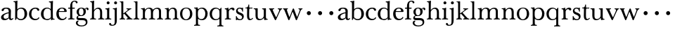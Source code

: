 SplineFontDB: 3.0
FontName: Amatoro
FullName: Amatoro
FamilyName: Amatoro
Weight: Medium
Copyright: Copyright (c) 2011 Barry Schwartz
UComments: "Scan 11-pt Baskerville at 6400x6400 dpi.+AAoA-Cut samples 978 pixels high; import them without scaling." 
Version: 0.1
ItalicAngle: 0
UnderlinePosition: -100
UnderlineWidth: 50
Ascent: 680
Descent: 320
LayerCount: 3
Layer: 0 0 "Back"  1
Layer: 1 0 "Fore"  0
Layer: 2 0 "backup"  0
NeedsXUIDChange: 1
XUID: [1021 658 797806517 1669643]
FSType: 8
OS2Version: 0
OS2_WeightWidthSlopeOnly: 0
OS2_UseTypoMetrics: 1
CreationTime: 1297644581
ModificationTime: 1298071641
PfmFamily: 17
TTFWeight: 500
TTFWidth: 5
LineGap: 90
VLineGap: 0
OS2TypoAscent: 0
OS2TypoAOffset: 1
OS2TypoDescent: 0
OS2TypoDOffset: 1
OS2TypoLinegap: 90
OS2WinAscent: 0
OS2WinAOffset: 1
OS2WinDescent: 0
OS2WinDOffset: 1
HheadAscent: 0
HheadAOffset: 1
HheadDescent: 0
HheadDOffset: 1
OS2Vendor: 'PfEd'
MarkAttachClasses: 1
DEI: 91125
LangName: 1033 
Encoding: UnicodeBmp
UnicodeInterp: none
NameList: Adobe Glyph List
DisplaySize: -48
AntiAlias: 1
FitToEm: 1
WinInfo: 72 12 6
BeginPrivate: 9
BlueValues 23 [-22 0 401 430 656 667]
BlueScale 5 0.036
BlueShift 1 7
BlueFuzz 1 0
StemSnapH 33 [20 25 31 36 41 46 72 76 104 144]
StemSnapV 33 [49 58 68 72 76 80 86 95 104 144]
StdHW 4 [31]
StdVW 4 [72]
OtherBlues 11 [-239 -227]
EndPrivate
BeginChars: 65536 53

StartChar: a
Encoding: 97 97 0
Width: 484
VWidth: 0
Flags: W
HStem: -17 51<144.999 250.579 386.485 443.614> 386 36<154.861 279.901>
VStem: 37 91<50.1247 145.167> 56 82<306.251 371.79> 310 79<65.7049 224.99 255.303 360.842>
LayerCount: 3
Fore
SplineSet
156 -17 m 0xd8
 82 -17 37 22 37 86 c 0xe8
 37 193 229 247 300 257 c 0
 311 259 309 254 310 273 c 1
 310 287 l 2
 310 323 301 386 229 386 c 0
 179 386 149 381 138 336 c 0
 132 313 115 300 92 300 c 0
 70 300 56 316 56 330 c 0
 56 366 93 391 113 401 c 0
 153 422 203 422 238 422 c 0
 356 422 389 352 389 310 c 0
 389 273 383 99 383 76 c 0
 383 48 396 32 411 32 c 0
 445 32 440 60 455 60 c 0
 462 60 472 51 472 44 c 0
 472 20 429 -13 395 -13 c 0
 337 -13 323 14 319 40 c 0
 317 52 315 59 305 46 c 0
 277 9 216 -17 156 -17 c 0xd8
128 105 m 0
 128 62 154 34 197 34 c 0
 248 34 305 76 305 77 c 0
 305 85 309 181 309 197 c 0
 309 211 308 225 304 225 c 0
 264 224 172 183 152 163 c 0
 138 149 128 132 128 105 c 0
EndSplineSet
Layer: 2
SplineSet
144 -17 m 4
 77 -17 37 26 37 86 c 4xe8
 37 193 229 247 300 257 c 4
 311 259 309 254 310 273 c 5
 310 287 l 6
 310 323 301 386 229 386 c 4
 179 386 149 381 138 336 c 4
 132 313 115 300 92 300 c 4
 70 300 56 316 56 330 c 4
 56 366 93 391 113 401 c 4
 153 422 203 422 238 422 c 4
 356 422 389 352 389 310 c 4
 389 273 383 99 383 76 c 4
 383 48 396 32 411 32 c 4
 445 32 440 60 455 60 c 4
 462 60 472 51 472 44 c 4
 472 20 429 -13 395 -13 c 4
 337 -13 323 14 319 40 c 4
 317 52 315 59 305 46 c 4
 275 7 208 -17 144 -17 c 4
186 35 m 4
 245 35 305 76 305 77 c 4
 305 85 309 181 309 197 c 4
 309 211 308 225 304 225 c 4
 264 224 172 183 152 163 c 4
 138.416992188 149.416992188 128 132 128 105 c 4
 128 64.947265625 149.96875 35 186 35 c 4
393 76 m 0
 393 48 406 33 421 33 c 0
 449 33 449 65 464 65 c 0
 473 65 481 57 481 52 c 0
 481 21 444 -13 405 -13 c 0
 332 -13 327 41 317 41 c 0
 307 41 244 -16 160 -16 c 0
 88 -16 41 18 41 85 c 0
 41 170 188 232 294 264 c 0
 315 270 322 272 322 290 c 0
 322 364 295 395 232 395 c 0
 114 395 175 300 103 300 c 0
 83 300 70 314 70 336 c 0
 70 396 151 429 236 429 c 0
 336 429 398 393 398 312 c 0
 398 219 393 99 393 76 c 0
195 33 m 0
 253 33 318 83 318 92 c 0
 319 136 322 207 322 220 c 0
 322 234 316 238 308 238 c 0
 299 238 289 233 281 230 c 0
 220 211 128 171 128 103 c 0
 128 49 165 33 195 33 c 0
EndSplineSet
EndChar

StartChar: b
Encoding: 98 98 1
Width: 522
VWidth: 0
Flags: W
HStem: -22 39<192.5 336.502> 386 37<196.045 333.802> 618 32<6.07828 56.3303> 647 20G<130.5 138>
VStem: 64 73<61.6733 338.883 380.945 614.385> 398 92<103.5 312.134>
LayerCount: 3
Fore
SplineSet
490 203 m 0xdc
 490 62 378 -22 272 -22 c 0
 176 -22 145 23 134 42 c 0
 128 52 125 56 120 45 c 0
 109 23 92 -18 79 -18 c 0
 65 -18 64 -4 64 9 c 0
 64 30 66 216 66 300 c 2
 66 462 l 2
 66 485 65 562 62 588 c 0
 60 609 55 618 14 618 c 0
 8 618 6 630 6 636 c 0
 6 642 9 650 14 650 c 0xec
 100 650 126 667 135 667 c 0
 141 667 147 665 147 656 c 0
 147 653 140 582 140 379 c 0
 140 365 150 371 156 378 c 0
 183 410 250 423 287 423 c 0
 419 423 490 331 490 203 c 0xdc
270 386 m 0
 198 386 139 348 139 279 c 0
 139 230 137 106 137 97 c 0
 137 82 180 17 269 17 c 0
 348 17 398 72 398 197 c 0
 398 301 367 386 270 386 c 0
EndSplineSet
Layer: 2
SplineSet
294 -22 m 4
 178 -22 143 47 134 47 c 4
 115 47 104 -18 78 -18 c 4
 62 -18 59 0 59 14 c 4xf4
 59 40 66 122 66 554 c 4
 66 600 59 621 15 621 c 4
 8 621 7 629 7 635 c 4xec
 7 641 8 650 14 650 c 4
 62 650 124 667 132 667 c 4
 136 667 147 666 147 653 c 4
 147 632 140 587 140 384 c 4
 140 371 142 364 152 373 c 4
 183 401 225 423 287 423 c 4
 400 423 493 336 493 216 c 4
 493 89 410 -22 294 -22 c 4
407 202 m 4
 407 304 364 389 270 389 c 4
 170 389 138 315 138 222 c 4
 138 173 141 119 143 110 c 4
 151 66 210 18 266 18 c 4
 347 18 407 100 407 202 c 4
7 634 m 0xec
 7 640 9 649 15 649 c 0
 76 654 127 667 135 667 c 0
 139 667 145 666 145 657 c 0
 145 627 141 583 141 384 c 0
 141 371 142 365 152 373 c 0
 184 399 225 423 287 423 c 0
 401 423 493 336 493 212 c 0
 493 86 409 -22 291 -22 c 0
 190 -22 152 43 138 43 c 0
 112 43 104 -18 78 -18 c 0
 62 -18 59 0 59 14 c 0xf4
 59 40 66 122 66 554 c 0
 66 600 58 621 17 621 c 0
 10 621 7 628 7 634 c 0xec
407 202 m 0
 407 301 364 389 273 389 c 0
 208 389 139 342 139 311 c 2
 141 105 l 2
 141 73 210 18 266 18 c 0
 354 18 407 100 407 202 c 0
EndSplineSet
EndChar

StartChar: c
Encoding: 99 99 2
Width: 434
VWidth: 0
Flags: W
HStem: -17 45<188.122 340.616> 387 37<186.358 306.142>
VStem: 32 85<104.889 294.771> 364 34<52.9196 85.6094>
LayerCount: 3
Fore
SplineSet
254 387 m 0
 168 387 117 323 117 206 c 0
 117 81 188 28 263 28 c 0
 324 28 354 52 364 75 c 0
 367 82 368 87 374 87 c 0
 382 87 398 79 398 70 c 0
 398 65 397 60 391 50 c 0
 378 28 334 -17 248 -17 c 0
 115 -17 32 78 32 198 c 0
 32 341 149 424 252 424 c 0
 301 424 336 420 370 394 c 0
 383 384 398 366 398 347 c 0
 398 328 387 311 362 311 c 0
 345 311 333 325 327 336 c 0
 315 357 309 387 254 387 c 0
EndSplineSet
Layer: 2
SplineSet
257 430 m 4
 317 430 364 413 387 380 c 4
 396 368 402 352 402 334 c 4
 402 317 389 302 366 302 c 4
 339 302 329 320 323 346 c 4
 315 384 287 398 249 398 c 4
 180 398 123 326 123 205 c 4
 123 92 195 27 264 27 c 4
 331 27 374 74 383 90 c 4
 388 99 394 108 400 108 c 4
 408 108 422 98 422 89 c 4
 422 83 367 -15 241 -15 c 4
 126 -15 37 73 37 203 c 4
 37 353 154 430 257 430 c 4
EndSplineSet
EndChar

StartChar: d
Encoding: 100 100 3
Width: 542
VWidth: 0
Flags: W
HStem: -10 41<183.471 328.616> 2 28<462.623 516.999> 392 31<195.551 322.73> 619 32<315.003 367.987>
VStem: 32 90<98.1229 302.926> 381 72<66.8419 348.043 389.481 613.36>
LayerCount: 3
Fore
SplineSet
229 -10 m 0xbc
 116 -10 32 69 32 201 c 0
 32 322 113 423 241 423 c 0
 300 423 340 410 368 382 c 0
 375 375 379 374 379 384 c 0
 379 560 378 557 375 587 c 0
 372 618 346 619 323 619 c 0
 318 619 315 625 315 635 c 0
 315 647 319 651 324 651 c 0
 414 651 438 668 445 668 c 0
 452 668 460 665 460 657 c 0
 460 651 453 564 453 366 c 2
 453 224 l 2
 453 192 454 153 455 119 c 0
 457 37 455 30 509 30 c 0
 515 30 517 27 517 16 c 0
 517 5 515 2 510 2 c 0x7c
 441 2 409 -11 402 -11 c 0
 395 -11 387 -10 387 4 c 2
 387 47 l 2
 387 61 379 60 376 53 c 0
 362 23 312 -10 229 -10 c 0xbc
122 210 m 0
 122 100 166 31 252 31 c 0xbc
 350 31 384 91 384 101 c 0
 384 111 381 289 381 299 c 0
 380 335 340 392 255 392 c 0
 148 392 122 277 122 210 c 0
EndSplineSet
Layer: 2
SplineSet
232 -14 m 4
 99 -14 28 86 28 202 c 4
 28 327 109 424 232 424 c 4
 284 424 336 404 379 366 c 5
 379 542 378 562 377 587 c 4
 376 621 350 624 327 624 c 4
 322 624 317 626 317 636 c 4
 317 648 323 651 328 651 c 4
 387 651 436 666 443 666 c 4
 448 666 454 664 454 655 c 4
 454 616 450 244 450 85 c 4
 450 53 474 32 509 28 c 4
 513 28 517 26 517 17 c 4
 517 8 514 2 511 2 c 4
 473 0 411 -11 402 -11 c 4
 382 -11 384 7 382 62 c 5
 346 19 301 -14 232 -14 c 4
111 196 m 4
 111 111 167 28 248 28 c 4
 333 28 379 92 379 115 c 6
 379 323 l 6
 379 342 325 383 256 383 c 4
 155 383 111 308 111 196 c 4
EndSplineSet
EndChar

StartChar: e
Encoding: 101 101 4
Width: 434
VWidth: 0
Flags: W
HStem: -16 47<184.754 323.338> 263 28<129 309.946> 391 30<177.875 275.511>
VStem: 29 86<108.963 262.047> 310 87<275.5 360.947>
LayerCount: 3
Fore
SplineSet
29 198 m 0
 29 327 109 421 234 421 c 0
 324 421 397 381 397 281 c 0
 397 270 392 262 373 262 c 0
 274 262 163 263 125 263 c 0
 117 263 115 235 115 215 c 0
 115 124 152 31 258 31 c 0
 324 31 353 75 363 92 c 0
 364 94 367 95 370 95 c 0
 379 95 393 84 393 78 c 0
 393 76 392 74 391 72 c 0
 377 38 323 -16 228 -16 c 0
 109 -16 29 65 29 198 c 0
224 391 m 0
 158 391 129 323 129 299 c 0
 129 294 129 291 133 291 c 2
 302 292 l 2
 307 292 310 298 310 307 c 0
 310 335 297 391 224 391 c 0
EndSplineSet
Layer: 2
SplineSet
111 215 m 4
 111 124 152 31 258 31 c 4
 332 31 349 67 359 84 c 4
 360 86 363 87 366 87 c 4
 375 87 389 79 389 73 c 4
 389 71 388 69 387 67 c 4
 374 35 334 -16 241 -16 c 4
 105 -16 29 65 29 208 c 4
 29 330 112 421 234 421 c 4
 324 421 397 381 397 281 c 4
 397 270 392 262 373 262 c 4
 274 262 159 263 121 263 c 4
 113 263 111 235 111 215 c 4
224 391 m 4
 158 391 125 323 125 299 c 4
 125 294 125 291 129 291 c 6
 305 292 l 6
 310 292 313 298 313 307 c 4
 313 335 297 391 224 391 c 4
EndSplineSet
EndChar

StartChar: space
Encoding: 32 32 5
Width: 220
VWidth: 0
Flags: W
LayerCount: 3
EndChar

StartChar: f
Encoding: 102 102 6
Width: 286
VWidth: 0
Flags: W
HStem: -2 33<24.006 87.1892 177.465 247.996> 373 37<23.0029 95 171 259.996> 635 31<206.292 285.571>
VStem: 95 76<35.3167 373.996 409.004 576.174> 295 65<572.793 629.445>
LayerCount: 3
Fore
SplineSet
325 571 m 0
 304 571 297 584 295 597 c 0
 293 612 287 635 247 635 c 0
 187 635 171 570 171 529 c 2
 171 422 l 2
 171 414 171 409 182 409 c 0
 193 409 204 410 248 410 c 0
 254 410 260 407 260 391 c 0
 260 376 254 373 248 373 c 0
 202 373 194 374 183 374 c 0
 174 374 171 372 171 360 c 0
 171 307 170 248 170 192 c 0
 170 153 172 115 173 80 c 0
 175 41 174 31 236 31 c 0
 242 31 248 31 248 15 c 0
 248 1 245 -2 237 -2 c 0
 222 -2 180 0 142 0 c 2
 127 0 l 2
 86 0 44 -2 36 -2 c 0
 26 -2 24 3 24 13 c 0
 24 21 24 31 35 31 c 0
 84 31 91 38 93 80 c 0
 95 116 96 154 96 192 c 0
 96 248 95 305 95 361 c 0
 95 369 93 374 84 374 c 0
 77 374 61 373 37 373 c 0
 27 373 23 377 23 391 c 0
 23 406 26 410 36 410 c 0
 61 410 76 409 83 409 c 0
 93 409 95 415 95 423 c 2
 95 450 l 2
 95 553 124 666 259 666 c 0
 324 666 360 639 360 603 c 0
 360 584 348 571 325 571 c 0
EndSplineSet
Layer: 2
SplineSet
353 597 m 4
 353 577 342 560 315 560 c 4
 289 560 282 583 278 604 c 4
 276 616 266 638 239 638 c 4
 178 638 168 524 168 460 c 6
 168 424 l 6
 168 414 171 405 186 405 c 4
 209 405 230 406 249 406 c 4
 256 406 259 403 259 391 c 4
 259 381 254 378 249 378 c 4
 237 378 205 379 187 379 c 4
 168 379 168 377 168 363 c 6
 168 79 l 6
 168 51 177 29 230 29 c 4
 236 29 241 28 241 12 c 4
 241 -1 236 -3 229 -3 c 4
 218 -3 169 0 134 0 c 6
 122 0 l 6
 92 0 41 -3 33 -3 c 4
 21 -3 21 3 21 13 c 4
 21 21 23 29 34 29 c 4
 90 29 91 49 92 80 c 4
 94 178 97 263 97 362 c 4
 97 370 97 379 86 379 c 4
 69 379 51 378 34 378 c 4
 27 378 25 386 25 391 c 4
 25 400 26 406 36 406 c 4
 50 406 64 405 79 405 c 4
 95 405 97 409 97 417 c 6
 97 440 l 6
 97 579 163 667 268 667 c 4
 315 667 353 634 353 597 c 4
EndSplineSet
EndChar

StartChar: g
Encoding: 103 103 7
Width: 499
VWidth: 0
Flags: W
HStem: -239 35<141.25 317.637> -17 77<98.9714 349.629> 127 26<171.78 250.332> 391 30<369.361 431.5> 398 27<170.574 255.472>
VStem: 24 62<-162.983 -61.1766> 45 50<33 116.839> 49 81<195.576 351.013> 295 83<200.836 361.326> 377 59<-156.395 -41.3408>
LayerCount: 3
Fore
SplineSet
24 -114 m 0xf440
 24 -65 58 -34 94 -34 c 0
 109 -34 127 -41 127 -48 c 0
 127 -53 86 -61 86 -106 c 0xf440
 86 -183 173 -204 224 -204 c 0
 300 -204 377 -178 377 -98 c 0
 377 -26 320 -17 250 -17 c 2
 162 -17 l 2
 81 -17 45 7 45 59 c 0xf240
 45 108 83 139 115 146 c 0
 123 148 120 150 114 154 c 0
 83 175 49 206 49 273 c 0
 49 364 123 425 211 425 c 0xe9
 276 425 316 402 334 387 c 0
 339 382 345 381 349 387 c 0
 360 405 387 421 417 421 c 0
 446 421 474 406 474 366 c 0
 474 348 463 332 444 332 c 0
 399 332 415 391 394 391 c 0
 372 391 362 364 362 359 c 0
 362 353 378 328 378 284 c 0
 378 206 330 127 208 127 c 0
 197 127 157 128 152 128 c 0
 129 128 95 115 95 92 c 0xf280
 95 63 136 60 169 60 c 2
 261 60 l 2
 378 60 436 20 436 -81 c 0
 436 -194 324 -239 224 -239 c 0
 102 -239 24 -191 24 -114 c 0xf440
295 274 m 0xe980
 295 343 270 398 214 398 c 0
 146 398 130 332 130 270 c 0
 130 209 156 153 212 153 c 0
 260 153 295 191 295 274 c 0xe980
EndSplineSet
Layer: 2
SplineSet
485 382 m 4xf240
 485 364 472 351 453 351 c 4
 433 351 419 374 398 374 c 4
 388 374 376 365 376 352 c 4
 376 350 376 348 377 346 c 4
 385 324 388 295 388 284 c 4
 388 206 330 127 208 127 c 4
 197 127 175 132 152 132 c 4
 129 132 95 115 95 92 c 4xf180
 95 63 135 62 163 61 c 4
 215 60 241 58 289 54 c 4
 369 48 436 -5 436 -82 c 4
 436 -183 337 -239 232 -239 c 4
 139 -239 25 -209 25 -105 c 4
 25 -66 63 -27 94 -27 c 4
 100 -27 109 -29 109 -36 c 4
 109 -41 74 -64 74 -109 c 4xf440
 74 -185 184 -200 224 -200 c 4
 301 -200 378 -175 378 -99 c 4
 378 -17 278 -15 202 -15 c 6
 162 -15 l 6
 151 -15 136 -15 112 -14 c 4
 80 -12 45 36 45 59 c 4
 45 108 68 122 99 148 c 4
 107 154 103 162 95 168 c 4xf140
 77 183 39 211 39 273 c 4
 39 364 113 425 201 425 c 4xea
 291 425 340 384 344 384 c 4
 352 384 383 423 436 423 c 4
 461 423 485 408 485 382 c 4xf240
219 393 m 4xea80
 145 393 122 331 122 270 c 4
 122 211 146 158 212 158 c 4
 266 158 303 194 303 274 c 4
 303 338 277 393 219 393 c 4xea80
EndSplineSet
EndChar

StartChar: h
Encoding: 104 104 8
Width: 550
VWidth: 0
Flags: W
HStem: -2 31<26.0089 82.0969 178.367 241.996 313.006 373.016 471.06 535.948> 382 41<243.985 350.733> 620 28<31.0029 83.9492> 644 20G<155 164>
VStem: 95 72<36.7188 320.509 359.357 588.441> 385 72<37.6518 347.015>
LayerCount: 3
Fore
SplineSet
385 216 m 0xdc
 385 310 378 382 293 382 c 0
 242 382 166 325 166 254 c 0
 166 196 166 97 167 83 c 0
 170 37 186 29 234 29 c 0
 242 29 242 20 242 12 c 0
 242 -1 237 -2 224 -2 c 0
 214 -2 190 0 147 0 c 2
 122 0 l 2
 85 0 55 -2 40 -2 c 0
 29 -2 26 0 26 13 c 0
 26 26 31 29 37 29 c 0
 83 29 91 50 92 81 c 0
 95 183 95 249 95 351 c 2
 95 545 l 2
 95 554 95 563 94 572 c 0
 90 605 85 620 40 620 c 0
 35 620 31 622 31 634 c 0
 31 644 34 648 40 648 c 0xec
 92 648 149 664 161 664 c 0
 167 664 174 659 174 651 c 0
 174 628 167 627 167 351 c 0
 167 340 169 334 178 346 c 0
 204 381 255 423 324 423 c 0
 420 423 457 348 457 272 c 2
 457 116 l 2
 457 51 463 29 522 29 c 0
 528 29 536 27 536 16 c 0
 536 2 534 -2 523 -2 c 0
 509 -2 483 0 439 0 c 2
 410 0 l 2
 365 0 336 -2 327 -2 c 0
 320 -2 313 -1 313 14 c 0
 313 29 321 29 326 29 c 0
 380 29 382 46 384 121 c 0
 385 154 385 185 385 216 c 0xdc
EndSplineSet
Layer: 2
SplineSet
313 14 m 4
 313 29 321 29 326 29 c 4
 380 29 385 60 385 121 c 4
 385 184 383 280 382 297 c 4
 380 339 359 383 296 383 c 4
 232 383 165 306 165 289 c 6
 165 198 l 6
 165 150 165 99 166 83 c 4
 169 37 184 29 232 29 c 4
 240 29 240 20 240 12 c 4
 240 -1 235 -2 222 -2 c 4
 212 -2 188 0 145 0 c 6
 122 0 l 6
 85 0 55 -2 40 -2 c 4
 29 -2 26 0 26 13 c 4
 26 26 31 29 37 29 c 4
 83 29 91 50 92 81 c 4
 95 183 95 250 95 352 c 6
 95 545 l 6
 95 554 95 563 94 572 c 4
 90 605 85 620 40 620 c 4
 35 620 31 622 31 634 c 4
 31 644 34 648 40 648 c 4
 92 648 152 664 164 664 c 4
 170 664 172 659 172 651 c 4
 172 628 165 483 165 350 c 4
 165 339 167 333 176 345 c 4
 198 372 248 422 318 422 c 4
 402 422 456 359 456 283 c 6
 456 91 l 6
 456 46 472 29 523 29 c 4
 529 29 535 27 535 16 c 4
 535 2 535 -2 524 -2 c 4
 510 -2 482 0 438 0 c 6
 410 0 l 6
 365 0 336 -2 327 -2 c 4
 320 -2 313 -1 313 14 c 4
EndSplineSet
EndChar

StartChar: i
Encoding: 105 105 9
Width: 252
VWidth: 0
Flags: W
HStem: -2 33<16.0089 75.2413 165.522 231.994> 369 32<21.0198 76.375> 397 20G<146 152> 556 104<77.5153 162.485>
VStem: 68 104<565.515 650.485> 84 77<34.2592 364.592>
LayerCount: 3
Fore
SplineSet
27 31 m 0xb4
 68 31 78 32 82 81 c 0
 84 103 84 152 84 187 c 2
 84 233 l 2
 84 258 84 288 83 308 c 0
 82 348 84 369 30 369 c 0
 25 369 21 375 21 386 c 0
 21 396 24 401 30 401 c 0xd4
 119 401 143 417 149 417 c 0
 155 417 164 414 164 403 c 0
 164 394 159 324 159 197 c 0
 159 163 159 108 161 75 c 0
 163 33 172 31 222 31 c 0
 230 31 232 22 232 14 c 0
 232 1 230 -2 222 -2 c 0
 214 -2 189 0 146 0 c 2
 110 0 l 2
 73 0 38 -2 30 -2 c 0
 19 -2 16 1 16 14 c 0
 16 27 21 31 27 31 c 0xb4
68 608 m 0x98
 68 637 91 660 120 660 c 0
 149 660 172 637 172 608 c 0
 172 579 149 556 120 556 c 0
 91 556 68 579 68 608 c 0x98
EndSplineSet
EndChar

StartChar: j
Encoding: 106 106 10
Width: 252
VWidth: 0
Flags: W
HStem: -227 31<-15.3698 74.3218> 376 28<37.0088 91.1406> 398 20G<158 166.5> 556 104<92.5153 177.485>
VStem: -96 71<-190.1 -128.639> 83 104<565.515 650.485> 105 74<-153.08 369.183>
LayerCount: 3
Fore
SplineSet
7 -227 m 0xba
 -61 -227 -96 -197 -96 -159 c 0
 -96 -139 -80 -126 -61 -126 c 0
 -43 -126 -25 -138 -25 -158 c 0
 -25 -175 -12 -196 25 -196 c 0
 97 -196 105 -143 105 -52 c 2
 105 185 l 2
 105 241 105 284 104 317 c 0
 103 357 97 376 45 376 c 0
 40 376 37 379 37 391 c 0
 37 401 40 404 46 404 c 0xda
 113 404 153 418 163 418 c 0
 170 418 180 412 180 405 c 0
 180 401 178 370 178 222 c 0
 178 160 179 76 179 -31 c 0
 179 -133 156 -227 7 -227 c 0xba
83 608 m 0x9c
 83 637 106 660 135 660 c 0
 164 660 187 637 187 608 c 0
 187 579 164 556 135 556 c 0
 106 556 83 579 83 608 c 0x9c
EndSplineSet
Layer: 2
SplineSet
-99 -159 m 4
 -99 -198 -59 -227 13 -227 c 4
 165 -227 179 -126 179 -41 c 4
 179 66 178 160 178 222 c 4
 178 370 180 401 180 405 c 4
 180 412 170 418 163 418 c 4
 153 418 113 404 46 404 c 4
 40 404 37 401 37 391 c 4
 37 379 40 376 45 376 c 4
 97 376 103 357 104 317 c 4
 105 284 105 241 105 185 c 6
 105 -51 l 6
 105 -125 104 -196 40 -196 c 4
 0 -196 -18 -178 -24 -159 c 4
 -30 -140 -40 -129 -67 -129 c 4
 -88 -129 -99 -148 -99 -159 c 4
83 608 m 4
 83 637 106 660 135 660 c 4
 164 660 187 637 187 608 c 4
 187 579 164 556 135 556 c 4
 106 556 83 579 83 608 c 4
EndSplineSet
EndChar

StartChar: k
Encoding: 107 107 11
Width: 502
VWidth: 0
Flags: W
HStem: -2 31<26.0089 76.4972 172.5 224.997 270.009 317.498 429.396 487.974> 379 28<271.024 319.15 396.505 444.999> 626 20<31.0029 74.7961> 639 20G<141 150>
VStem: 89 70<36.4383 202.46 233.481 620.729>
LayerCount: 3
Fore
SplineSet
478 29 m 0xe8
 486 29 488 20 488 12 c 0
 488 -1 484 -2 475 -2 c 0
 465 -2 444 0 403 0 c 2
 362 0 l 2
 325 0 299 -2 284 -2 c 0
 273 -2 270 0 270 13 c 0
 270 26 275 29 281 29 c 0
 307 29 319 36 319 54 c 0
 319 66 245 151 209 189 c 0
 197 201 197 205 188 205 c 0
 184 205 180 202 171 196 c 0
 160 188 159 185 159 180 c 2
 159 172 l 2
 159 145 160 104 161 93 c 0
 165 47 169 29 217 29 c 0
 225 29 225 20 225 12 c 0
 225 -1 224 -2 216 -2 c 0
 206 -2 185 0 142 0 c 2
 117 0 l 2
 80 0 55 -2 40 -2 c 0
 29 -2 26 0 26 13 c 0
 26 26 31 29 37 29 c 0
 76 29 90 53 90 89 c 0
 90 187 89 249 89 351 c 2
 89 577 l 2
 89 598 85 626 40 626 c 0
 35 626 31 627 31 636 c 0
 31 646 34 646 40 646 c 0xe8
 92 646 135 659 147 659 c 0xd8
 153 659 160 654 160 646 c 0
 160 623 159 531 159 255 c 2
 159 234 l 2
 159 220 163 220 177 231 c 0
 211 257 267 298 305 331 c 0
 316 341 322 348 322 356 c 0
 322 371 304 379 277 379 c 0
 273 379 271 385 271 392 c 0
 271 399 273 407 278 407 c 0
 287 407 305 405 357 405 c 2
 376 405 l 2
 409 405 433 407 436 407 c 0
 443 407 445 400 445 393 c 0
 445 387 445 379 437 379 c 0
 420 379 395 365 387 359 c 0
 335 322 285 280 258 258 c 0
 247 250 246 247 257 236 c 0
 294 196 366 104 426 47 c 0
 444 30 464 29 478 29 c 0xe8
EndSplineSet
EndChar

StartChar: l
Encoding: 108 108 12
Width: 254
VWidth: 0
Flags: W
HStem: -2 31<17.0089 78.5657 173.251 229.997> 623 20<31.0029 76.5696> 636 20G<142 153.5>
VStem: 92 68<37.9124 617.149>
LayerCount: 3
Fore
SplineSet
160 172 m 2xd0
 160 145 161 104 162 93 c 0
 166 40 174 29 222 29 c 0
 230 29 230 20 230 12 c 0
 230 -1 229 -2 221 -2 c 0
 211 -2 185 0 142 0 c 2
 117 0 l 2
 80 0 46 -2 31 -2 c 0
 20 -2 17 0 17 13 c 0
 17 26 22 29 28 29 c 0
 67 29 92 40 92 89 c 2
 92 413 l 2
 92 491 92 555 91 577 c 0
 90 598 85 623 40 623 c 0
 35 623 31 624 31 633 c 0
 31 643 34 643 40 643 c 0xd0
 96 643 136 656 148 656 c 0xb0
 159 656 163 651 163 643 c 0
 163 620 160 553 160 255 c 2
 160 172 l 2xd0
EndSplineSet
EndChar

StartChar: m
Encoding: 109 109 13
Width: 844
VWidth: 0
Flags: HMW
HStem: -2 31<35.0089 92.6672 192.089 256.996 317.006 379.485 478.171 543.967 604.006 663.551 765.5 823.948> 386 36<256.936 363.702 548.902 647.503>
VStem: 106 72<37.3633 318.028> 392 73<37.2259 317.317> 678 73<38.0789 359.256>
LayerCount: 3
Fore
SplineSet
331 -2 m 0x9e
 324 -2 317 -1 317 14 c 0
 317 29 325 29 330 29 c 0
 373 29 390 43 390 81 c 0
 391 125 392 164 392 204 c 0
 392 219 391 235 391 251 c 0
 389 330 387 386 310 386 c 0x9e
 226 386 178 313 178 226 c 0
 178 132 178 117 180 83 c 0
 183 37 201 29 249 29 c 0
 257 29 257 20 257 12 c 0
 257 -1 252 -2 239 -2 c 0
 229 -2 198 0 155 0 c 2
 130 0 l 2
 93 0 64 -2 49 -2 c 0
 38 -2 35 0 35 13 c 0
 35 26 40 29 46 29 c 0
 92 29 103 50 104 81 c 0
 105 119 106 165 106 211 c 0
 106 240 106 269 105 295 c 0
 103 343 103 371 46 371 c 0
 41 371 37 372 37 384 c 0
 37 394 40 396 46 396 c 0xce
 121 400 151 412 160 412 c 0
 165 412 171 410 172 402 c 2
 175 366 l 2
 177 345 180 347 188 357 c 0
 201 373 263 422 332 422 c 0
 390 422 435 401 456 359 c 0
 462 348 461 346 470 355 c 0
 486 371 550 420 620 420 c 0
 706 420 751 376 751 303 c 0
 751 239 751 175 751 111 c 0
 751 43 770 29 810 29 c 0
 816 29 824 27 824 16 c 0
 824 2 822 -2 811 -2 c 0
 797 -2 781 0 737 0 c 2
 708 0 l 2
 663 0 627 -2 618 -2 c 0
 611 -2 604 -1 604 14 c 0
 604 29 612 29 617 29 c 0
 667 29 678 48 678 123 c 2
 678 262 l 1
 676 332 669 382 600 382 c 0
 514 382 465 313 465 237 c 0
 465 181 465 93 466 84 c 0
 468 42 484 29 532 29 c 0
 539 29 544 25 544 16 c 0
 544 2 542 -2 531 -2 c 0
 517 -2 497 0 445 0 c 2
 420 0 l 2
 381 0 344 -2 331 -2 c 0x9e
EndSplineSet
Layer: 2
SplineSet
331 -2 m 4
 324 -2 317 -1 317 14 c 4
 317 29 325 29 330 29 c 4
 373 29 389 43 390 81 c 4
 390 113 391 143 391 170 c 6
 391 251 l 6
 391 327 387 386 310 386 c 4
 250 386 179 332 179 290 c 4
 179 232 179 97 180 83 c 4
 183 37 201 29 249 29 c 4
 257 29 257 20 257 12 c 4
 257 -1 252 -2 239 -2 c 4
 229 -2 198 0 155 0 c 6
 130 0 l 6
 93 0 63 -2 48 -2 c 4
 37 -2 34 0 34 13 c 4
 34 26 39 29 45 29 c 4
 91 29 102 50 103 81 c 4
 104 107 104 137 104 173 c 6
 104 295 l 6
 104 343 102 371 45 371 c 4
 40 371 36 372 36 384 c 4
 36 394 39 396 45 396 c 4
 120 400 151 412 160 412 c 4
 165 412 171 410 172 402 c 6
 176 366 l 6
 177 356 179 348 189 357 c 4
 205 372 263 422 332 422 c 4
 390 422 431 402 452 366 c 4
 459 354 462 348 475 359 c 4
 491.431122991 373.083819706 549.763534172 420 620 420 c 4
 706 420 752 376 752 303 c 4
 752 239 751 175 750 111 c 4
 750 50 770 29 810 29 c 4
 816 29 824 27 824 16 c 4
 824 2 822 -2 811 -2 c 4
 797 -2 781 0 737 0 c 6
 708 0 l 6
 663 0 627 -2 618 -2 c 4
 611 -2 604 -1 604 14 c 4
 604 29 612 29 617 29 c 4
 667 29 678 48 678 123 c 6
 678 262 l 5
 676 332 669 382 600 382 c 4
 550 382 464 333 464 285 c 4
 464 278 465 256 465 248 c 4
 465 182 465 97 466 84 c 4
 468 42 484 29 532 29 c 4
 539 29 544 25 544 16 c 4
 544 2 542 -2 531 -2 c 4
 517 -2 497 0 445 0 c 6
 420 0 l 6
 381 0 344 -2 331 -2 c 4
EndSplineSet
EndChar

StartChar: n
Encoding: 110 110 14
Width: 550
VWidth: 0
Flags: MW
HStem: -2 31<35.0089 92.6672 192.089 256.996 317.006 379.485 479.124 528.967> 379 41<251.165 361.923>
VStem: 106 72<37.3633 316.865> 392 74<37.1425 347.233>
LayerCount: 3
Fore
SplineSet
466 274 m 0
 466 218 466 93 467 84 c 0
 469 42 489 29 517 29 c 0
 524 29 529 25 529 16 c 0
 529 2 527 -2 516 -2 c 0
 502 -2 493 0 441 0 c 2
 415 0 l 2
 376 0 344 -2 331 -2 c 0
 324 -2 317 -1 317 14 c 0
 317 29 325 29 330 29 c 0
 373 29 390 43 390 81 c 0
 391 129 392 170 392 215 c 0
 392 296 390 379 309 379 c 0
 214 379 178 302 178 226 c 0
 178 132 178 117 180 83 c 0
 183 37 201 29 249 29 c 0
 257 29 257 20 257 12 c 0
 257 -1 252 -2 239 -2 c 0
 229 -2 198 0 155 0 c 2
 130 0 l 2
 93 0 64 -2 49 -2 c 0
 38 -2 35 0 35 13 c 0
 35 26 40 29 46 29 c 0
 92 29 103 50 104 81 c 0
 105 119 106 165 106 211 c 0
 106 240 106 269 105 295 c 0
 103 343 103 371 46 371 c 0
 41 371 37 372 37 384 c 0
 37 394 40 396 46 396 c 0
 121 400 151 412 160 412 c 0
 165 412 171 410 172 402 c 2
 175 359 l 2
 176 343 181 342 188 352 c 0
 200 369 258 420 327 420 c 0
 414 420 466 370 466 274 c 0
EndSplineSet
EndChar

StartChar: o
Encoding: 111 111 15
Width: 496
VWidth: 0
Flags: W
HStem: -14 31<185.734 295.818> 395 28<184.403 306.11>
VStem: 27 80<101.784 310.694> 382 82<107.115 309.858>
LayerCount: 3
Fore
SplineSet
249 423 m 0
 394 423 464 327 464 206 c 0
 464 88 388 -14 244 -14 c 0
 100 -14 27 85 27 209 c 0
 27 326 100 423 249 423 c 0
246 395 m 0
 134 395 107 299 107 208 c 0
 107 120 149 17 240 17 c 0
 330 17 382 117 382 205 c 0
 382 324 339 395 246 395 c 0
EndSplineSet
EndChar

StartChar: p
Encoding: 112 112 16
Width: 538
VWidth: 0
Flags: W
HStem: -229 31<25.0029 81.0709 176.899 237.997> -8 38<217.56 350.44> 385 25<25.0088 75.7838> 389 35<226.339 353.083>
VStem: 92 72<-190.476 30 75.2148 341.207> 425 83<112.129 310.034>
LayerCount: 3
Fore
SplineSet
168 371 m 0xec
 208 399 237 424 321 424 c 0xdc
 436 424 508 320 508 211 c 0
 508 100 442 -8 309 -8 c 0
 236 -8 212 13 175 36 c 0
 166 41 164 39 164 30 c 2
 164 -41 l 2
 164 -79 164 -116 167 -152 c 4
 170 -198 200 -198 230 -198 c 4
 238 -198 238 -207 238 -215 c 4
 238 -228 234 -229 224 -229 c 4
 214 -229 188 -227 145 -227 c 6
 120 -227 l 6
 83 -227 53 -229 38 -229 c 4
 28 -229 25 -227 25 -214 c 4
 25 -201 29 -198 35 -198 c 4
 65 -198 92 -194 92 -139 c 4
 92 37 90 140 90 315 c 0
 90 359 89 385 34 385 c 0
 29 385 25 386 25 398 c 0
 25 408 28 410 34 410 c 0
 109 414 129 420 138 420 c 0
 144 420 153 420 154 410 c 2
 157 377 l 2
 159 365 163 367 168 371 c 0xec
288 389 m 0
 225 389 167 351 163 277 c 0
 162 262 161 240 161 217 c 0
 161 189 162 160 163 145 c 0
 166 69 217 30 285 30 c 0
 381 30 425 123 425 219 c 0
 425 299 386 389 288 389 c 0
EndSplineSet
EndChar

StartChar: q
Encoding: 113 113 17
Width: 542
VWidth: 0
Flags: W
HStem: -234 31<300.003 366.694 463.486 518.997> -10 36<191.705 322.381> 389 35<194.52 316.61> 392 20G<437.5 443.5>
VStem: 29 82<111.285 301.965> 378 70<-193.125 25.0033 67.328 348.697>
LayerCount: 3
Fore
SplineSet
450 -154 m 0xdc
 455 -190 472 -203 511 -203 c 0
 519 -203 519 -212 519 -220 c 0
 519 -233 515 -234 505 -234 c 0
 495 -234 468 -232 425 -232 c 2
 400 -232 l 2
 363 -232 328 -234 313 -234 c 0
 303 -234 300 -232 300 -219 c 0
 300 -206 304 -203 310 -203 c 0
 352 -203 378 -192 378 -157 c 2
 378 17 l 2
 378 32 373 36 357 25 c 0
 334 9 283 -10 242 -10 c 0
 84 -10 29 118 29 206 c 0
 29 341 127 424 243 424 c 0xec
 307 424 360 385 380 364 c 0
 387 356 392 356 398 365 c 2
 422 397 l 2
 428 405 434 412 441 412 c 0
 446 412 450 407 450 401 c 16
 450 272 448 291 448 116 c 2
 448 -55 l 2
 448 -106 448 -142 450 -154 c 0xdc
111 207 m 0
 111 117 164 26 252 26 c 0
 349 26 379 83 379 137 c 2
 379 206 l 2
 379 242 379 274 376 303 c 0
 371 357 315 389 258 389 c 0
 160 389 111 292 111 207 c 0
EndSplineSet
EndChar

StartChar: r
Encoding: 114 114 18
Width: 376
VWidth: 0
Flags: HWO
HStem: 2 33<19.0244 76.7154 170.929 238.996> 368 32<17.0261 72.9393> 374 49<211.459 302>
VStem: 84 77<40.4072 330.023>
LayerCount: 3
Fore
SplineSet
325 322 m 0xb0
 278 322 291 370 252 370 c 0xb0
 183 370 161 303 161 281 c 2
 161 212 l 2
 161 175 163 107 164 82 c 0
 166 36 184 35 230 35 c 0
 234 35 239 30 239 18 c 0
 239 4 234 2 229 2 c 0
 219 2 184 4 141 4 c 2
 111 4 l 2
 74 4 44 2 29 2 c 0
 21 2 19 7 19 17 c 0
 19 26 21 35 29 35 c 0
 68 35 78 38 81 73 c 0
 84 110 84 122 84 140 c 2
 84 174 l 2
 84 273 81 306 79 334 c 0
 77 364 58 368 26 368 c 0
 21 368 17 376 17 385 c 0
 17 395 21 400 26 400 c 0xd0
 107 400 122 422 138 422 c 0
 146 422 147 416 147 412 c 0
 148 381 147 398 149 366 c 0
 149 357 152 353 155 353 c 0
 158 353 163 357 168 363 c 0
 196 400 243 423 288 423 c 0
 316 423 363 409 363 365 c 0
 363 337 348 322 325 322 c 0xb0
EndSplineSet
Layer: 2
SplineSet
32 29 m 0
 52 29 83 31 84 76 c 0
 85 131 86 219 86 281 c 0
 86 330 85 367 27 371 c 0
 22 371 18 373 18 382 c 0
 18 392 21 395 27 395 c 0
 62 395 119 412 129 412 c 0
 136 412 143 407 143 400 c 0
 143 396 144 372 147 339 c 0
 148 324 149 318 160 333 c 0
 203 394 232 418 291 418 c 0
 318 418 361 393 361 355 c 0
 361 327 346 314 326 314 c 0
 278 314 291 374 256 374 c 4
 205 374 161 294 161 252 c 0
 161 203 161 138 162 83 c 0
 163 37 182 29 229 29 c 0
 237 29 237 20 237 12 c 0
 237 0 232 -2 224 -2 c 0
 214 -2 184 0 141 0 c 2
 112 0 l 2
 75 0 50 -2 35 -2 c 0
 24 -2 21 0 21 13 c 0
 21 26 26 29 32 29 c 0
EndSplineSet
EndChar

StartChar: s
Encoding: 115 115 19
Width: 359
VWidth: 0
Flags: W
HStem: -16 34<127.962 231.183> 391 33<124.982 221.605>
VStem: 39 27<89.0654 129.994> 44 57<284.952 372.935> 258 61<42.2963 136.191> 266 27<282.396 334.316>
LayerCount: 3
Fore
SplineSet
274 424 m 0xd8
 288 424 294 419 294 413 c 0
 294 403 291 387 291 341 c 0
 291 328 293 294 293 290 c 0
 293 284 287 283 276 282 c 0
 272 282 267 286 266 290 c 0
 258 342 231 391 169 391 c 0
 124 391 101 354 101 328 c 0xd4
 101 228 319 270 319 117 c 0
 319 45 268 -16 183 -16 c 0
 149 -16 122 -9 103 -3 c 0
 95 0 86 3 84 3 c 0
 71 3 77 -14 57 -14 c 0
 49 -14 38 -14 38 -3 c 0
 38 39 39 82 39 123 c 0
 39 128 46 130 53 130 c 0
 59 130 65 128 66 124 c 0xe8
 78 75 121 18 182 18 c 0
 221 18 258 45 258 86 c 0
 258 198 44 157 44 305 c 0
 44 372 94 424 168 424 c 0
 221 424 249 409 256 409 c 0
 268 409 258 424 274 424 c 0xd8
EndSplineSet
Layer: 2
SplineSet
159 426 m 4
 215 426 242 395 250 395 c 4
 260 395 260 411 264 421 c 4
 265 424 268 426 271 426 c 4
 282 426 285 423 285 418 c 4
 285 413 284 401 283 388 c 4
 282 370 282 355 282 338 c 4
 282 325 282 312 283 295 c 4
 283 288 262 285 260 294 c 4
 246 352 212 400 154 400 c 4
 122 400 96 374 96 342 c 4
 96 238 317 258 317 114 c 4
 317 44 268 -10 189 -10 c 4
 138 -10 105 20 86 20 c 4
 75 20 75 8 72 -3 c 4
 71 -8 64 -9 58 -9 c 4
 50 -9 43 -7 43 0 c 4
 43 42 44 84 44 125 c 4
 44 131 64 133 66 125 c 4
 79 74 124 17 184 17 c 4
 223 17 262 40 262 83 c 4
 262 194 43 164 43 313 c 4
 43 375 100 426 159 426 c 4
EndSplineSet
EndChar

StartChar: t
Encoding: 116 116 20
Width: 304
VWidth: 0
Flags: W
HStem: -13 42<176.979 251.454> 382 29<20.0713 87.2246 165.995 278>
VStem: 84 75<43.2012 381.568> 133 28<460.046 525.996>
LayerCount: 3
Fore
SplineSet
28 412 m 0xe0
 117 412 121 454 133 516 c 0
 134 521 138 526 147 526 c 0
 153 526 161 524 161 512 c 2
 161 454 l 2xd0
 161 435 161 411 180 411 c 2
 266 411 l 2
 278 411 278 402 278 396 c 0
 278 390 278 382 265 382 c 2
 184 382 l 2
 167 382 163 363 162 346 c 0
 160 297 159 215 159 157 c 0
 159 101 161 29 212 29 c 0
 251 29 271 68 280 68 c 0
 287 68 296 58 296 52 c 0
 296 36 241 -13 184 -13 c 0
 119 -13 84 31 84 138 c 0
 84 221 88 274 88 359 c 0
 88 372 83 387 70 387 c 2
 28 387 l 2
 24 387 20 390 20 398 c 0
 20 408 23 412 28 412 c 0xe0
EndSplineSet
EndChar

StartChar: u
Encoding: 117 117 21
Width: 544
VWidth: 0
Flags: W
HStem: -16 40<192.692 307.226 468.938 517.518> 377 26<19.0015 71.3351 318.232 365.876>
VStem: 85 77<54.8838 369.327> 380 75<38.4558 40.2635 81.857 368.028>
LayerCount: 3
Fore
SplineSet
246 24 m 0
 322 24 375 83 379 136 c 0
 380 148 380 158 380 171 c 2
 380 309 l 2
 380 360 371 371 331 373 c 0
 319 374 318 375 318 386 c 0
 318 399 323 401 332 401 c 0
 371 401 428 407 440 407 c 0
 450 407 456 403 456 387 c 0
 456 372 455 334 455 124 c 0
 455 101 456 77 460 61 c 0
 467 32 497 28 510 28 c 0
 518 28 522 24 522 14 c 0
 522 3 519 4 510 3 c 0
 452 -3 417 -11 410 -11 c 0
 392 -11 391 13 386 58 c 0
 384 72 383 69 373 56 c 0
 348 23 291 -16 228 -16 c 0
 117 -16 85 42 85 156 c 0
 85 192 86 239 86 280 c 0
 86 305 86 328 82 347 c 0
 78 369 50 377 27 377 c 0
 20 377 19 382 19 390 c 0
 19 398 21 403 27 403 c 0
 108 403 123 407 140 407 c 0
 155 407 163 403 163 388 c 0
 163 335 162 353 162 135 c 0
 162 97 170 24 246 24 c 0
EndSplineSet
Layer: 2
SplineSet
27 403 m 4
 79 403 123 407 140 407 c 4
 155 407 163 403 163 388 c 4
 163 335 162 337 162 119 c 4
 162 99 170 24 246 24 c 4
 312 24 361 64 375 125 c 4
 379 142 379 161 379 181 c 6
 379 216 l 6
 379 249 379 278 377 314 c 4
 375 356 370 364 331 373 c 4
 319 376 318 375 318 386 c 4
 318 399 323 401 332 401 c 4
 371 401 426 407 438 407 c 4
 448 407 456 404 456 382 c 6
 456 164 l 6
 456 123 456 84 461 59 c 4
 467 30 497 28 510 28 c 4
 518 28 522 24 522 14 c 4
 522 3 519 2 505 1 c 4
 463 -3 419 -12 412 -12 c 4
 391 -12 394 9 388 49 c 4
 386 60 385 64 383 64 c 4
 381 64 378 61 373 55 c 4
 354 33 305 -16 230 -16 c 4
 104.181883463 -16 86 54 86 156 c 6
 86 314 l 6
 86 360 71 377 27 377 c 4
 23 377 19 382 19 390 c 4
 19 398 21 403 27 403 c 4
EndSplineSet
EndChar

StartChar: v
Encoding: 118 118 22
Width: 493
VWidth: 0
Flags: W
HStem: -14 21G<240 249.5> 379 28<148.858 199.976 327.024 370.121 447.793 481>
VStem: 379 102<325.5 396.5>
LayerCount: 3
Fore
SplineSet
146 355 m 0
 146 349 150 341 156 325 c 0
 178 270 228 165 260 101 c 0
 267 88 271 86 277 100 c 0
 313 184 379 306 379 345 c 0
 379 366 357 379 333 379 c 0
 329 379 327 385 327 392 c 0
 327 399 329 407 334 407 c 0
 343 407 357 405 399 405 c 2
 426 405 l 2
 459 405 469 407 472 407 c 0
 481 407 481 400 481 393 c 0
 481 384 481 382 473 379 c 0
 449 371 431 355 405 301 c 0
 360 208 313 103 264 -4 c 0
 261 -11 254 -14 245 -14 c 0
 235 -14 230 -11 226 -4 c 0
 184 75 107 242 51 352 c 0
 46 361 38 376 26 377 c 0
 18 378 17 387 17 393 c 0
 17 400 20 407 27 407 c 0
 30 407 47 405 80 405 c 2
 117 405 l 2
 159 405 184 407 193 407 c 0
 198 407 200 399 200 392 c 0
 200 385 198 379 194 379 c 0
 167 379 146 374 146 355 c 0
EndSplineSet
EndChar

StartChar: w
Encoding: 119 119 23
Width: 723
VWidth: 0
Flags: W
HStem: -16 21G<215 226.5 482.5 494> 379 28<14.0022 48.2004 153.253 184.976 562.024 599.83 672.002 706>
VStem: 14 138<335.5 396.5> 606 100<336 396.5>
DStem2: 250 109 242 -4 0.370201 0.928952<2.35967 183.399> 410 367 364 267 0.367537 -0.930009<74.9924 268.154>
LayerCount: 3
Fore
SplineSet
152 348 m 0
 152 323 212 169 235 110 c 0
 240 96 244 95 250 109 c 0
 282 183 333 326 352 368 c 0
 367 402 366 402 380 402 c 0
 394 402 398 402 410 367 c 0
 428 312 479 178 506 113 c 0
 512 99 515 98 521 112 c 0
 555 197 606 327 606 345 c 0
 606 366 592 379 568 379 c 0
 564 379 562 385 562 392 c 0
 562 399 564 407 569 407 c 0
 578 407 582 405 624 405 c 2
 651 405 l 2
 684 405 694 407 697 407 c 0
 706 407 706 400 706 393 c 0
 706 384 706 382 698 379 c 0
 674 371 653 356 630 301 c 0
 592 210 558 103 509 -4 c 0
 506 -11 500 -16 488 -16 c 0
 477 -16 472 -12 469 -5 c 0
 447 47 404 165 364 267 c 0
 357 285 355 290 348 272 c 0
 314 187 279 90 242 -4 c 0
 239 -11 231 -16 222 -16 c 0
 208 -16 205 -11 202 -4 c 0
 168 76 69 333 57 352 c 0
 52 360 45 377 23 377 c 0
 15 377 14 387 14 393 c 0
 14 400 17 407 24 407 c 0
 27 407 57 405 90 405 c 2
 107 405 l 2
 149 405 169 407 178 407 c 0
 183 407 185 399 185 392 c 0
 185 385 183 379 179 379 c 0
 152 379 152 367 152 348 c 0
EndSplineSet
EndChar

StartChar: x
Encoding: 120 120 24
Width: 400
VWidth: 0
Flags: W
HStem: 154 144<155 257>
VStem: 134 144<175 277>
LayerCount: 3
Fore
SplineSet
134 226 m 4
 134 266 166 298 206 298 c 4
 246 298 278 266 278 226 c 4
 278 186 246 154 206 154 c 4
 166 154 134 186 134 226 c 4
EndSplineSet
EndChar

StartChar: y
Encoding: 121 121 25
Width: 400
VWidth: 0
Flags: W
HStem: 154 144<155 257>
VStem: 134 144<175 277>
LayerCount: 3
Fore
SplineSet
134 226 m 4
 134 266 166 298 206 298 c 4
 246 298 278 266 278 226 c 4
 278 186 246 154 206 154 c 4
 166 154 134 186 134 226 c 4
EndSplineSet
EndChar

StartChar: z
Encoding: 122 122 26
Width: 400
VWidth: 0
Flags: W
HStem: 154 144<155 257>
VStem: 134 144<175 277>
LayerCount: 3
Fore
SplineSet
134 226 m 4
 134 266 166 298 206 298 c 4
 246 298 278 266 278 226 c 4
 278 186 246 154 206 154 c 4
 166 154 134 186 134 226 c 4
EndSplineSet
EndChar

StartChar: A
Encoding: 65 65 27
Width: 484
VWidth: 0
Flags: W
HStem: -17 51<144.999 250.579 386.485 443.614> 386 36<154.861 279.901>
VStem: 37 91<50.1247 145.167> 56 82<306.251 371.79> 310 79<65.7049 224.99 255.303 360.842>
LayerCount: 3
Fore
Refer: 0 97 N 1 0 0 1 0 0 2
EndChar

StartChar: B
Encoding: 66 66 28
Width: 522
VWidth: 0
Flags: W
HStem: -22 39<192.5 336.502> 386 37<196.045 333.802> 618 32<6.07828 56.3303> 647 20<130.5 138>
VStem: 64 73<61.6733 338.883 380.945 614.385> 398 92<103.5 312.134>
LayerCount: 3
Fore
Refer: 1 98 N 1 0 0 1 0 0 2
EndChar

StartChar: C
Encoding: 67 67 29
Width: 434
VWidth: 0
Flags: W
HStem: -17 45<188.122 340.616> 387 37<186.358 306.142>
VStem: 32 85<104.889 294.771> 364 34<52.9196 85.6094>
LayerCount: 3
Fore
Refer: 2 99 N 1 0 0 1 0 0 2
EndChar

StartChar: D
Encoding: 68 68 30
Width: 542
VWidth: 0
Flags: W
HStem: -10 41<183.471 328.616> 2 28<462.623 516.999> 392 31<195.551 322.73> 619 32<315.003 367.987>
VStem: 32 90<98.1229 302.926> 381 72<66.8419 348.043 389.481 613.36>
LayerCount: 3
Fore
Refer: 3 100 N 1 0 0 1 0 0 2
EndChar

StartChar: E
Encoding: 69 69 31
Width: 434
VWidth: 0
Flags: W
HStem: -16 47<184.754 323.338> 263 28<129 309.946> 391 30<177.875 275.511>
VStem: 29 86<108.963 262.047> 310 87<275.5 360.947>
LayerCount: 3
Fore
Refer: 4 101 N 1 0 0 1 0 0 2
EndChar

StartChar: F
Encoding: 70 70 32
Width: 286
VWidth: 0
Flags: W
HStem: -2 33<24.006 87.1892 177.465 247.996> 373 37<23.0029 95 171 259.996> 635 31<206.292 285.571>
VStem: 95 76<35.3167 373.996 409.004 576.174> 295 65<572.793 629.445>
LayerCount: 3
Fore
Refer: 6 102 N 1 0 0 1 0 0 2
EndChar

StartChar: G
Encoding: 71 71 33
Width: 499
VWidth: 0
Flags: W
HStem: -239 35<141.25 317.637> -17 77<98.9714 349.629> 127 26<171.78 250.332> 391 30<369.361 431.5> 398 27<170.574 255.472>
VStem: 24 62<-162.983 -61.1766> 45 50<33 116.839> 49 81<195.576 351.013> 295 83<200.836 361.326> 377 59<-156.395 -41.3408>
LayerCount: 3
Fore
Refer: 7 103 N 1 0 0 1 0 0 2
EndChar

StartChar: H
Encoding: 72 72 34
Width: 550
VWidth: 0
Flags: W
HStem: -2 31<26.0089 82.0969 178.367 241.996 313.006 373.016 471.06 535.948> 382 41<243.985 350.733> 620 28<31.0029 83.9492> 644 20<155 164>
VStem: 95 72<36.7188 320.509 359.357 588.441> 385 72<37.6518 347.015>
LayerCount: 3
Fore
Refer: 8 104 N 1 0 0 1 0 0 2
EndChar

StartChar: I
Encoding: 73 73 35
Width: 252
VWidth: 0
Flags: W
HStem: -2 33<16.0089 75.2413 165.522 231.994> 369 32<21.0198 76.375> 397 20<146 152> 556 104<77.5153 162.485>
VStem: 68 104<565.515 650.485> 84 77<34.2592 364.592>
LayerCount: 3
Fore
Refer: 9 105 N 1 0 0 1 0 0 2
EndChar

StartChar: J
Encoding: 74 74 36
Width: 252
VWidth: 0
Flags: W
HStem: -227 31<-15.3698 74.3218> 376 28<37.0088 91.1406> 398 20<158 166.5> 556 104<92.5153 177.485>
VStem: -96 71<-190.1 -128.639> 83 104<565.515 650.485> 105 74<-153.08 369.183>
LayerCount: 3
Fore
Refer: 10 106 N 1 0 0 1 0 0 2
EndChar

StartChar: K
Encoding: 75 75 37
Width: 502
VWidth: 0
Flags: W
HStem: -2 31<26.0089 76.4972 172.5 224.997 270.009 317.498 429.396 487.974> 379 28<271.024 319.15 396.505 444.999> 626 20<31.0029 74.7961> 639 20<141 150>
VStem: 89 70<36.4383 202.46 233.481 620.729>
LayerCount: 3
Fore
Refer: 11 107 N 1 0 0 1 0 0 2
EndChar

StartChar: L
Encoding: 76 76 38
Width: 254
VWidth: 0
Flags: W
HStem: -2 31<17.0089 78.5657 173.251 229.997> 623 20<31.0029 76.5696> 636 20<142 153.5>
VStem: 92 68<37.9124 617.149>
LayerCount: 3
Fore
Refer: 12 108 N 1 0 0 1 0 0 2
EndChar

StartChar: O
Encoding: 79 79 39
Width: 496
VWidth: 0
Flags: W
HStem: -14 31<185.734 295.818> 395 28<184.403 306.11>
VStem: 27 80<101.784 310.694> 382 82<107.115 309.858>
LayerCount: 3
Fore
Refer: 15 111 N 1 0 0 1 0 0 2
EndChar

StartChar: P
Encoding: 80 80 40
Width: 538
VWidth: 0
Flags: W
HStem: -229 31<25.0029 81.0709 176.899 237.997> -8 38<217.56 350.44> 385 25<25.0088 75.7838> 389 35<226.339 353.083>
VStem: 92 72<-190.476 30 75.2148 341.207> 425 83<112.129 310.034>
LayerCount: 3
Fore
Refer: 16 112 N 1 0 0 1 0 0 2
EndChar

StartChar: Q
Encoding: 81 81 41
Width: 542
VWidth: 0
Flags: W
HStem: -234 31<300.003 366.694 463.486 518.997> -10 36<191.705 322.381> 389 35<194.52 316.61> 392 20<437.5 443.5>
VStem: 29 82<111.285 301.965> 378 70<-193.125 25.0033 67.328 348.697>
LayerCount: 3
Fore
Refer: 17 113 N 1 0 0 1 0 0 2
EndChar

StartChar: R
Encoding: 82 82 42
Width: 376
VWidth: 0
Flags: HW
HStem: 2 33<19.0244 76.7154 170.929 238.996> 368 32<17.0261 72.9393> 374 49<211.459 302>
VStem: 84 77<40.4072 330.023>
LayerCount: 3
Fore
Refer: 18 114 N 1 0 0 1 0 0 2
EndChar

StartChar: S
Encoding: 83 83 43
Width: 359
VWidth: 0
Flags: W
HStem: -16 34<127.962 231.183> 391 33<124.982 221.605>
VStem: 39 27<89.0654 129.994> 44 57<284.952 372.935> 258 61<42.2963 136.191> 266 27<282.396 334.316>
LayerCount: 3
Fore
Refer: 19 115 N 1 0 0 1 0 0 2
EndChar

StartChar: T
Encoding: 84 84 44
Width: 304
VWidth: 0
Flags: W
HStem: -13 42<176.979 251.454> 382 29<20.0713 87.2246 165.995 278>
VStem: 84 75<43.2012 381.568> 133 28<460.046 525.996>
LayerCount: 3
Fore
Refer: 20 116 N 1 0 0 1 0 0 2
EndChar

StartChar: U
Encoding: 85 85 45
Width: 544
VWidth: 0
Flags: W
HStem: -16 40<192.692 307.226 468.938 517.518> 377 26<19.0015 71.3351 318.232 365.876>
VStem: 85 77<54.8838 369.327> 380 75<38.4558 40.2635 81.857 368.028>
LayerCount: 3
Fore
Refer: 21 117 N 1 0 0 1 0 0 2
EndChar

StartChar: V
Encoding: 86 86 46
Width: 499
VWidth: 0
Flags: W
HStem: -14 21<240 249.5> 379 28<148.858 199.976 327.024 370.121 447.793 481>
VStem: 379 102<325.5 396.5>
LayerCount: 3
Fore
Refer: 22 118 N 1 0 0 1 0 0 2
EndChar

StartChar: W
Encoding: 87 87 47
Width: 723
VWidth: 0
Flags: W
HStem: -16 21<215 226.5 482.5 494> 379 28<14.0022 48.2004 153.253 184.976 562.024 599.83 672.002 706>
VStem: 14 138<335.5 396.5> 606 100<336 396.5>
DStem2: 250 109 242 -4 0.370201 0.928952<2.35967 183.399> 410 367 364 267 0.367537 -0.930009<74.9924 268.154>
LayerCount: 3
Fore
Refer: 23 119 N 1 0 0 1 0 0 2
EndChar

StartChar: X
Encoding: 88 88 48
Width: 400
VWidth: 0
Flags: W
HStem: 154 144<155 257>
VStem: 134 144<175 277>
LayerCount: 3
Fore
Refer: 24 120 N 1 0 0 1 0 0 2
EndChar

StartChar: Y
Encoding: 89 89 49
Width: 400
VWidth: 0
Flags: W
HStem: 154 144<155 257>
VStem: 134 144<175 277>
LayerCount: 3
Fore
Refer: 25 121 N 1 0 0 1 0 0 2
EndChar

StartChar: Z
Encoding: 90 90 50
Width: 400
VWidth: 0
Flags: W
HStem: 154 144<155 257>
VStem: 134 144<175 277>
LayerCount: 3
Fore
Refer: 26 122 N 1 0 0 1 0 0 2
EndChar

StartChar: M
Encoding: 77 77 51
Width: 844
VWidth: 0
Flags: W
HStem: -2 31<35.0089 92.6672 192.089 256.996 317.006 379.485 478.171 543.967 604.006 663.551 765.5 823.948> 386 36<256.936 363.702 548.902 647.503>
VStem: 106 72<37.3633 318.028> 392 73<37.2259 317.317> 678 73<38.0789 359.256>
LayerCount: 3
Fore
Refer: 13 109 N 1 0 0 1 0 0 2
EndChar

StartChar: N
Encoding: 78 78 52
Width: 550
VWidth: 0
Flags: W
HStem: -2 31<35.0089 92.6672 192.089 256.996 317.006 379.485 479.124 528.967> 379 41<251.165 361.923>
VStem: 106 72<37.3633 316.865> 392 74<37.1425 347.233>
LayerCount: 3
Fore
Refer: 14 110 N 1 0 0 1 0 0 2
EndChar
EndChars
EndSplineFont
